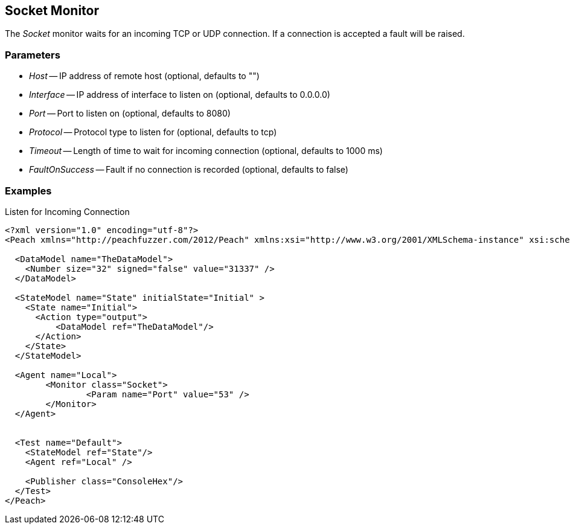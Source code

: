 [[Monitors_Socket]]
== Socket Monitor

The _Socket_ monitor waits for an incoming TCP or UDP connection.  If a connection is accepted a fault will be raised.

=== Parameters

 * _Host_ -- IP address of remote host (optional, defaults to "")
 * _Interface_ -- IP address of interface to listen on (optional, defaults to 0.0.0.0)
 * _Port_ -- Port to listen on (optional, defaults to 8080)
 * _Protocol_ -- Protocol type to listen for (optional, defaults to tcp)
 * _Timeout_ -- Length of time to wait for incoming connection (optional, defaults to 1000 ms)
 * _FaultOnSuccess_ -- Fault if no connection is recorded (optional, defaults to false)
 
=== Examples

.Listen for Incoming Connection
[source,xml]
----
<?xml version="1.0" encoding="utf-8"?>
<Peach xmlns="http://peachfuzzer.com/2012/Peach" xmlns:xsi="http://www.w3.org/2001/XMLSchema-instance" xsi:schemaLocation="http://peachfuzzer.com/2012/Peach ../peach.xsd">

  <DataModel name="TheDataModel">
    <Number size="32" signed="false" value="31337" />
  </DataModel>

  <StateModel name="State" initialState="Initial" >
    <State name="Initial">
      <Action type="output">
          <DataModel ref="TheDataModel"/> 
      </Action>
    </State>
  </StateModel>

  <Agent name="Local">
	<Monitor class="Socket">
		<Param name="Port" value="53" />
	</Monitor>
  </Agent>


  <Test name="Default">
    <StateModel ref="State"/>
    <Agent ref="Local" />

    <Publisher class="ConsoleHex"/>
  </Test>
</Peach>  
----
